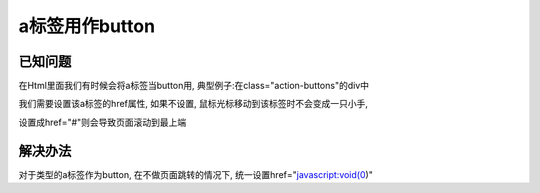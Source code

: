 a标签用作button
=======================

已知问题
-----------------------

在Html里面我们有时候会将a标签当button用, 典型例子:在class="action-buttons"的div中

我们需要设置该a标签的href属性, 如果不设置, 鼠标光标移动到该标签时不会变成一只小手,

设置成href="#"则会导致页面滚动到最上端


解决办法
---------------

对于类型的a标签作为button, 在不做页面跳转的情况下, 统一设置href="javascript:void(0)"
